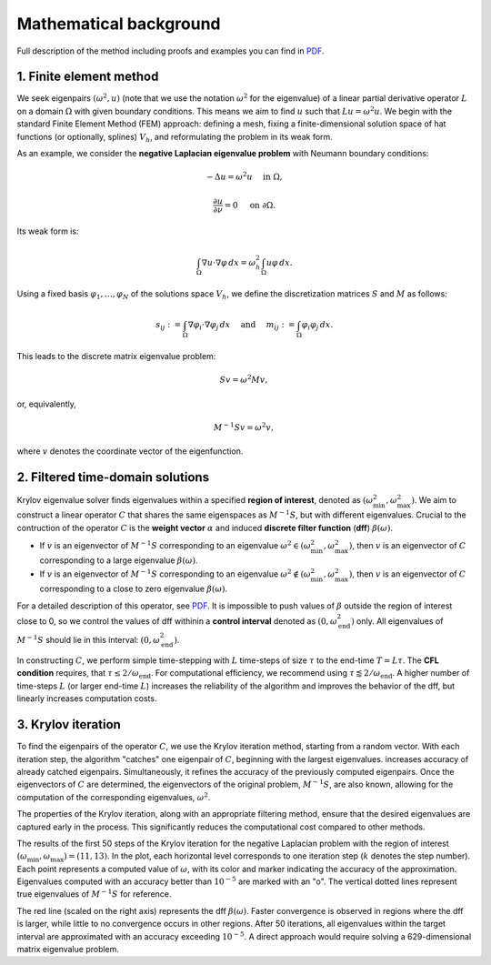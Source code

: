 Mathematical background
==========================

Full description of the method including proofs and examples you can find in `PDF <_static/krylov_ev_solver.pdf>`_.

1. Finite element method
--------------------------

We seek eigenpairs :math:`(\omega^2, u)` (note that we use the notation :math:`\omega^2` for the eigenvalue) of a linear partial derivative operator :math:`L` on a domain :math:`\Omega` with given boundary conditions. This means we aim to find :math:`u` such that :math:`Lu = \omega^2 u`. We begin with the standard Finite Element Method (FEM) approach: defining a mesh, fixing a finite-dimensional solution space of hat functions (or optionally, splines) :math:`V_h`, and reformulating the problem in its weak form.

As an example, we consider the **negative Laplacian eigenvalue problem** with Neumann boundary conditions:

.. math::
	-\Delta u = \omega^2 u \quad \text{ in } \Omega,
.. math::
	\frac{\partial u}{\partial \nu} = 0 \quad\text{ on } \partial\Omega. 

Its weak form is:

.. math::
	\int_\Omega \nabla u \cdot \nabla \varphi \, dx = \omega_h^2 \int_\Omega u \varphi \, dx.
	
Using a fixed basis :math:`\varphi_1, \dots, \varphi_N` of the solutions space :math:`V_h`, we define the discretization matrices :math:`S` and :math:`M` as follows:

.. math::
	s_{ij} := \int_\Omega \nabla \varphi_i \cdot \nabla \varphi_j \, dx \quad \text{ and } \quad m_{ij} := \int_\Omega \varphi_i \varphi_j \, dx.
	
This leads to the discrete matrix eigenvalue problem:

.. math::
	Sv = \omega^2 Mv,

or, equivalently, 
	
.. math::
	M^{-1}Sv = \omega^2 v,
	
where :math:`v` denotes the coordinate vector of the eigenfunction.

2. Filtered time-domain solutions
-----------------------------------

Krylov eigenvalue solver finds eigenvalues within a specified **region of interest**, denoted as :math:`(\omega_\min^2, \omega_\max^2)`. We aim to construct a linear operator :math:`C` that shares the same eigenspaces as :math:`M^{-1}S`, but with different eigenvalues. Crucial to the contruction of the operator :math:`C` is the **weight vector** :math:`\alpha` and induced **discrete filter function** (**dff**) :math:`\beta(\omega)`. 

- If :math:`v` is an eigenvector of :math:`M^{-1}S` corresponding to an eigenvalue :math:`\omega^2 \in (\omega_\min^2, \omega_\max^2)`, then :math:`v` is an eigenvector of :math:`C` corresponding to a large eigenvalue :math:`\beta(\omega)`.
- If :math:`v` is an eigenvector of :math:`M^{-1}S` corresponding to an eigenvalue :math:`\omega^2 \notin (\omega_\min^2, \omega_\max^2)`, then :math:`v` is an eigenvector of :math:`C` corresponding to a close to zero eigenvalue :math:`\beta(\omega)`.

.. image:: images/dff.png
   :width: 600

For a detailed description of this operator, see `PDF <_static/krylov_ev_solver.pdf>`_. It is impossible to push values of :math:`\beta` outside the region of interest close to 0, so we control the values of dff withinin a **control interval** denoted as :math:`(0, \omega_{\mathrm{end}}^2)` only. All eigenvalues of :math:`M^{-1}S` should lie in this interval: :math:`(0, \omega_{\mathrm{end}}^2)`. 


In constructing :math:`C`, we perform simple time-stepping with :math:`L` time-steps of size :math:`\tau` to the end-time :math:`T = L\tau`. The **CFL condition** requires, that :math:`\tau \leq 2/\omega_{\mathrm{end}}`. For computational efficiency, we recommend using :math:`\tau \lessapprox 2/\omega_{\mathrm{end}}`. A higher number of time-steps :math:`L` (or larger end-time :math:`L`) increases the reliability of the algorithm and improves the behavior of the dff, but linearly increases computation costs.


3. Krylov iteration
---------------------

To find the eigenpairs of the operator :math:`C`, we use the Krylov iteration method, starting from a random vector. With each iteration step, the algorithm "catches" one eigenpair of :math:`C`, beginning with the largest eigenvalues. increases accuracy of already catched eigenpairs. Simultaneously, it refines the accuracy of the previously computed eigenpairs. Once the eigenvectors of :math:`C` are determined, the eigenvectors of the original problem, :math:`M^{-1}S`, are also known, allowing for the computation of the corresponding eigenvalues, :math:`\omega^2`. 

The properties of the Krylov iteration, along with an appropriate filtering method, ensure that the desired eigenvalues are captured early in the process. This significantly reduces the computational cost compared to other methods.


.. image:: images/convergence.png
   :width: 600
   
The results of the first 50 steps of the Krylov iteration for the negative Laplacian problem with the region of interest :math:`(\omega_\min, \omega_\max) = (11, 13)`. In the plot, each horizontal level corresponds to one iteration step (:math:`k` denotes the step number). Each point represents a computed value of :math:`\omega`, with its color and marker indicating the accuracy of the approximation. Eigenvalues computed with an accuracy better than :math:`10^{-5}` are marked with an "o". The vertical dotted lines represent true eigenvalues of :math:`M^{-1}S` for reference. 

The red line (scaled on the right axis) represents the dff :math:`\beta(\omega)`. Faster convergence is observed in regions where the dff is larger, while little to no convergence occurs in other regions. After 50 iterations, all eigenvalues within the target interval are approximated with an accuracy exceeding :math:`10^{-5}`. A direct approach would require solving a 629-dimensional matrix eigenvalue problem.